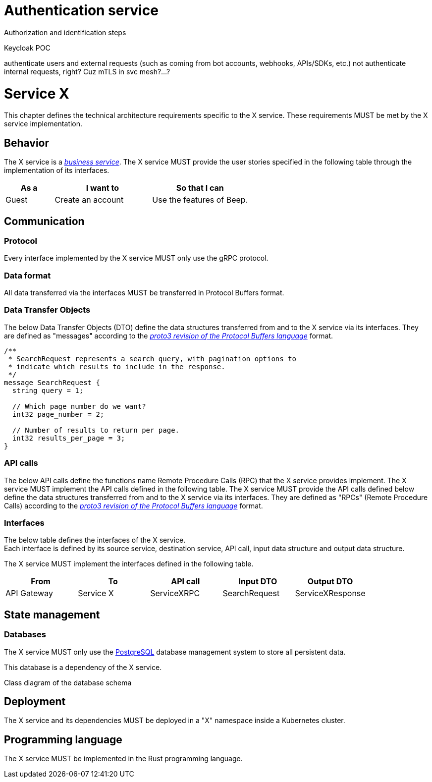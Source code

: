 = Authentication service
:navtitle: Authentication

Authorization and identification steps

Keycloak
POC

authenticate users and external requests (such as coming from bot accounts, webhooks, APIs/SDKs, etc.)
not authenticate internal requests, right? Cuz mTLS in svc mesh?...?




= Service X

This chapter defines the technical architecture requirements specific to the X service. These requirements MUST be met by the X service implementation.

== Behavior

The X service is a xref:glossary.adoc#definitions-of-terms[_business service_]. The X service MUST provide the user stories specified in the following table through the implementation of its interfaces.

[cols="1,2,2"]
|===
|As a |I want to |So that I can

|Guest
|Create an account
|Use the features of Beep.

|===

== Communication

=== Protocol

Every interface implemented by the X service MUST only use the gRPC protocol.

=== Data format

All data transferred via the interfaces MUST be transferred in Protocol Buffers format.

=== Data Transfer Objects

The below Data Transfer Objects (DTO) define the data structures transferred from and to the X service via its interfaces. They are defined as "messages" according to the link:https://protobuf.dev/programming-guides/proto3/[_proto3 revision of the Protocol Buffers language_] format.
//TODO: this link is external, so not persistent. Possibly replace with local copy or reference in appendix.

//TODO: support proto language (with Rouge?)
[source,js]
----
/**
 * SearchRequest represents a search query, with pagination options to
 * indicate which results to include in the response.
 */
message SearchRequest {
  string query = 1;

  // Which page number do we want?
  int32 page_number = 2;

  // Number of results to return per page.
  int32 results_per_page = 3;
}
----

=== API calls

The below API calls define the functions name Remote Procedure Calls (RPC) that the X service provides implement. The X service MUST implement the API calls defined in the following table.
The X service MUST provide the API calls defined below define the data structures transferred from and to the X service via its interfaces. They are defined as "RPCs" (Remote Procedure Calls) according to the link:https://protobuf.dev/programming-guides/proto3/[_proto3 revision of the Protocol Buffers language_] format.
//TODO: this link is external, so not persistent. Possibly replace with local copy or reference in appendix.

=== Interfaces

The below table defines the interfaces of the X service. +
Each interface is defined by its source service, destination service, API call, input data structure and output data structure.

The X service MUST implement the interfaces defined in the following table.

[cols="1,1,1,1,1"]
|===
|From |To |API call |Input DTO |Output DTO

|API Gateway
|Service X
|ServiceXRPC
|SearchRequest
|ServiceXResponse

|===

== State management

=== Databases

The X service MUST only use the link:https://www.postgresql.org/[PostgreSQL] database management system to store all persistent data.
//TODO: this link is external, so not persistent. Possibly replace with local copy or reference in appendix.

This database is a dependency of the X service.

Class diagram of the database schema

== Deployment

The X service and its dependencies MUST be deployed in a "X" namespace inside a Kubernetes cluster.

== Programming language

The X service MUST be implemented in the Rust programming language.

